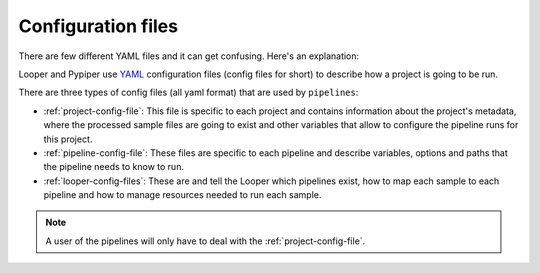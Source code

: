 
Configuration files
=========================

There are few different YAML files and it can get confusing. Here's an explanation:

Looper and Pypiper use `YAML <http://www.yaml.com/>`_ configuration files (config files for short) to describe how a project is going to be run.

There are three types of config files (all yaml format) that are used by ``pipelines``:

-   :ref:`project-config-file`: This file is specific to each project and contains information about the project's metadata, where the processed sample files are going to exist and other variables that allow to configure the pipeline runs for this project.
-   :ref:`pipeline-config-file`: These files are specific to each pipeline and describe variables, options and paths that the pipeline needs to know to run.
-   :ref:`looper-config-files`: These are and tell the Looper which pipelines exist, how to map each sample to each pipeline and how to manage resources needed to run each sample.

.. note::
	A user of the pipelines will only have to deal with the :ref:`project-config-file`.

